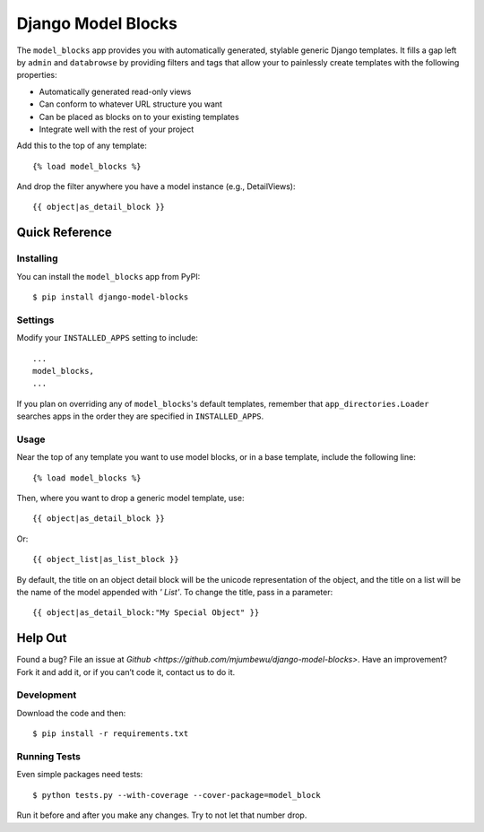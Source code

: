 ====================
Django Model Blocks
====================

The ``model_blocks`` app provides you with automatically generated, stylable
generic Django templates. It fills a gap left by ``admin`` and ``databrowse`` by
providing filters and tags that allow your to painlessly create templates with 
the following properties:

* Automatically generated read-only views
* Can conform to whatever URL structure you want
* Can be placed as blocks on to your existing templates
* Integrate well with the rest of your project

Add this to the top of any template::

    {% load model_blocks %}

And drop the filter anywhere you have a model instance (e.g., DetailViews)::

    {{ object|as_detail_block }}

Quick Reference
---------------

Installing
~~~~~~~~~~

You can install the ``model_blocks`` app from PyPI::

    $ pip install django-model-blocks

Settings
~~~~~~~~

Modify your ``INSTALLED_APPS`` setting to include::

    ...
    model_blocks,
    ...

If you plan on overriding any of ``model_blocks``'s default templates, remember
that ``app_directories.Loader`` searches apps in the order they are specified
in ``INSTALLED_APPS``.

Usage
~~~~~

Near the top of any template you want to use model blocks, or in a base 
template, include the following line::

    {% load model_blocks %}

Then, where you want to drop a generic model template, use::

    {{ object|as_detail_block }}

Or::

    {{ object_list|as_list_block }}

By default, the title on an object detail block will be the unicode
representation of the object, and the title on a list will be the name of the
model appended with `' List'`. To change the title, pass in a parameter::

    {{ object|as_detail_block:"My Special Object" }}

Help Out
--------

Found a bug? File an issue at `Github
<https://github.com/mjumbewu/django-model-blocks>`. Have an improvement? Fork
it and add it, or if you can’t code it, contact us to do it.

Development
~~~~~~~~~~~

Download the code and then::

    $ pip install -r requirements.txt
    
Running Tests
~~~~~~~~~~~~~

Even simple packages need tests::

    $ python tests.py --with-coverage --cover-package=model_block

Run it before and after you make any changes.  Try to not let that number drop.
